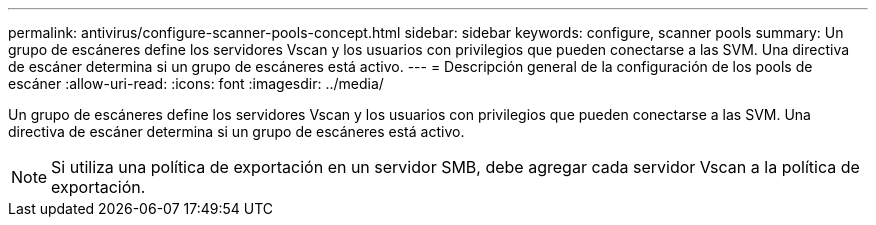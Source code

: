 ---
permalink: antivirus/configure-scanner-pools-concept.html 
sidebar: sidebar 
keywords: configure, scanner pools 
summary: Un grupo de escáneres define los servidores Vscan y los usuarios con privilegios que pueden conectarse a las SVM. Una directiva de escáner determina si un grupo de escáneres está activo. 
---
= Descripción general de la configuración de los pools de escáner
:allow-uri-read: 
:icons: font
:imagesdir: ../media/


[role="lead"]
Un grupo de escáneres define los servidores Vscan y los usuarios con privilegios que pueden conectarse a las SVM. Una directiva de escáner determina si un grupo de escáneres está activo.

[NOTE]
====
Si utiliza una política de exportación en un servidor SMB, debe agregar cada servidor Vscan a la política de exportación.

====